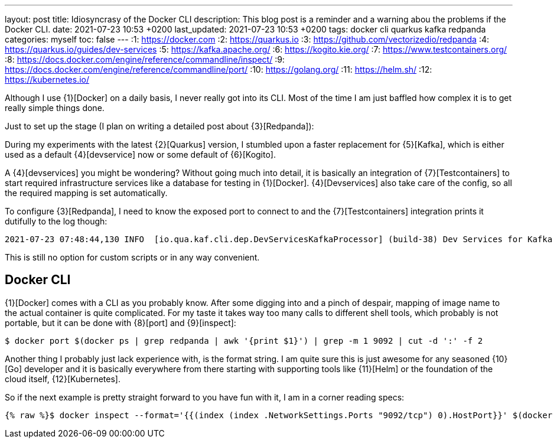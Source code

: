 ---
layout: post
title: Idiosyncrasy of the Docker CLI
description: This blog post is a reminder and a warning abou the problems if the Docker CLI.
date: 2021-07-23 10:53 +0200
last_updated: 2021-07-23 10:53 +0200
tags: docker cli quarkus kafka redpanda
categories: myself
toc: false
---
:1: https://docker.com
:2: https://quarkus.io
:3: https://github.com/vectorizedio/redpanda
:4: https://quarkus.io/guides/dev-services
:5: https://kafka.apache.org/
:6: https://kogito.kie.org/
:7: https://www.testcontainers.org/
:8: https://docs.docker.com/engine/reference/commandline/inspect/
:9: https://docs.docker.com/engine/reference/commandline/port/
:10: https://golang.org/
:11: https://helm.sh/
:12: https://kubernetes.io/

Although I use {1}[Docker] on a daily basis, I never really got into its CLI.
Most of the time I am just baffled how complex it is to get really simple things done.

Just to set up the stage (I plan on writing a detailed post about {3}[Redpanda]):

During my experiments with the latest {2}[Quarkus] version, I stumbled upon a faster replacement
for {5}[Kafka], which is either used as a default {4}[devservice] now or some default of
{6}[Kogito].

A {4}[devservices] you might be wondering? Without going much into detail, it is basically an
integration of  {7}[Testcontainers] to start required infrastructure services like a database for
testing in {1}[Docker]. {4}[Devservices] also take care of the config, so all the required mapping
is set automatically.

To configure {3}[Redpanda], I need to know the exposed port to connect to and the
{7}[Testcontainers] integration prints it dutifully to the log though:

[source,log]
----
2021-07-23 07:48:44,130 INFO  [io.qua.kaf.cli.dep.DevServicesKafkaProcessor] (build-38) Dev Services for Kafka started. Start applications that need to use the same Kafka broker using -Dkafka.bootstrap.servers=PLAINTEXT://localhost:55002
----

This is still no option for custom scripts or in any way convenient.

== Docker CLI

{1}[Docker] comes with a CLI as you probably know. After some digging into and a pinch of despair,
mapping of image name to the actual container is quite complicated. For my taste it takes way too
many calls to different shell tools, which probably is not portable, but it can be done with
{8}[port] and {9}[inspect]:

[source,shell]
----
$ docker port $(docker ps | grep redpanda | awk '{print $1}') | grep -m 1 9092 | cut -d ':' -f 2
----

Another thing I probably just lack experience with, is the format string.
I am quite sure this is just awesome for any seasoned {10}[Go] developer and it is basically
everywhere from there starting with supporting tools like {11}[Helm] or the foundation of the cloud
itself, {12}[Kubernetes].

So if the next example is pretty straight forward to you have fun with it, I am in a corner reading
specs:

[source,shell]
----
{% raw %}$ docker inspect --format='{{(index (index .NetworkSettings.Ports "9092/tcp") 0).HostPort}}' $(docker ps --format "{{.ID}}" --filter="ancestor=vectorized/redpanda:v21.5.5"){% endraw %}
----